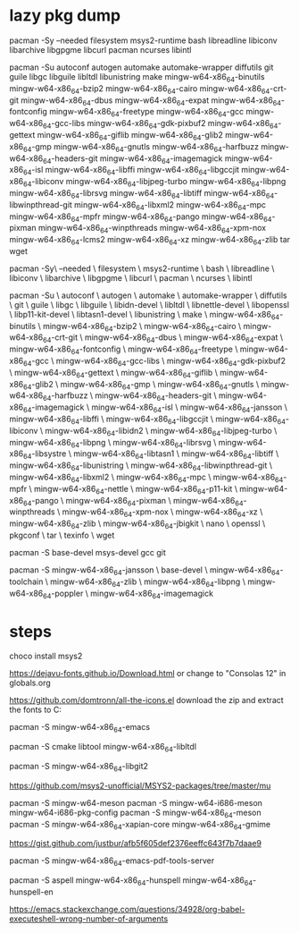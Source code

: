 * lazy pkg dump

pacman -Sy --needed filesystem msys2-runtime bash libreadline libiconv libarchive libgpgme libcurl pacman ncurses libintl

pacman -Su autoconf autogen automake automake-wrapper diffutils git guile libgc libguile libltdl libunistring  make mingw-w64-x86_64-binutils mingw-w64-x86_64-bzip2 mingw-w64-x86_64-cairo mingw-w64-x86_64-crt-git mingw-w64-x86_64-dbus mingw-w64-x86_64-expat mingw-w64-x86_64-fontconfig mingw-w64-x86_64-freetype mingw-w64-x86_64-gcc mingw-w64-x86_64-gcc-libs mingw-w64-x86_64-gdk-pixbuf2 mingw-w64-x86_64-gettext mingw-w64-x86_64-giflib mingw-w64-x86_64-glib2 mingw-w64-x86_64-gmp mingw-w64-x86_64-gnutls mingw-w64-x86_64-harfbuzz mingw-w64-x86_64-headers-git mingw-w64-x86_64-imagemagick mingw-w64-x86_64-isl mingw-w64-x86_64-libffi mingw-w64-x86_64-libgccjit mingw-w64-x86_64-libiconv  mingw-w64-x86_64-libjpeg-turbo mingw-w64-x86_64-libpng mingw-w64-x86_64-librsvg mingw-w64-x86_64-libtiff mingw-w64-x86_64-libwinpthread-git mingw-w64-x86_64-libxml2 mingw-w64-x86_64-mpc mingw-w64-x86_64-mpfr mingw-w64-x86_64-pango mingw-w64-x86_64-pixman mingw-w64-x86_64-winpthreads mingw-w64-x86_64-xpm-nox mingw-w64-x86_64-lcms2 mingw-w64-x86_64-xz mingw-w64-x86_64-zlib tar wget

pacman -Sy\
    --needed \
    filesystem \
    msys2-runtime \
    bash \
    libreadline \
    libiconv \
    libarchive \
    libgpgme \
    libcurl \
    pacman \
    ncurses \
    libintl
	
pacman -Su \
    autoconf \
    autogen \
    automake \
    automake-wrapper \
    diffutils \
    git \
    guile \
    libgc \
    libguile \
    libidn-devel \
    libltdl \
    libnettle-devel \
    libopenssl \
    libp11-kit-devel \
    libtasn1-devel \
    libunistring \
    make \
    mingw-w64-x86_64-binutils \
    mingw-w64-x86_64-bzip2 \
    mingw-w64-x86_64-cairo \
    mingw-w64-x86_64-crt-git \
    mingw-w64-x86_64-dbus \
    mingw-w64-x86_64-expat \
    mingw-w64-x86_64-fontconfig \
    mingw-w64-x86_64-freetype \
    mingw-w64-x86_64-gcc \
    mingw-w64-x86_64-gcc-libs \
    mingw-w64-x86_64-gdk-pixbuf2 \
    mingw-w64-x86_64-gettext \
    mingw-w64-x86_64-giflib \
    mingw-w64-x86_64-glib2 \
    mingw-w64-x86_64-gmp \
    mingw-w64-x86_64-gnutls \
    mingw-w64-x86_64-harfbuzz \
    mingw-w64-x86_64-headers-git \
    mingw-w64-x86_64-imagemagick \
    mingw-w64-x86_64-isl \
    mingw-w64-x86_64-jansson \
    mingw-w64-x86_64-libffi \
    mingw-w64-x86_64-libgccjit \
    mingw-w64-x86_64-libiconv \
    mingw-w64-x86_64-libidn2 \
    mingw-w64-x86_64-libjpeg-turbo \
    mingw-w64-x86_64-libpng \
    mingw-w64-x86_64-librsvg \
    mingw-w64-x86_64-libsystre \
    mingw-w64-x86_64-libtasn1 \
    mingw-w64-x86_64-libtiff \
    mingw-w64-x86_64-libunistring \
    mingw-w64-x86_64-libwinpthread-git \
    mingw-w64-x86_64-libxml2 \
    mingw-w64-x86_64-mpc \
    mingw-w64-x86_64-mpfr \
    mingw-w64-x86_64-nettle \
    mingw-w64-x86_64-p11-kit \
    mingw-w64-x86_64-pango \
    mingw-w64-x86_64-pixman \
    mingw-w64-x86_64-winpthreads \
    mingw-w64-x86_64-xpm-nox \
    mingw-w64-x86_64-xz \
    mingw-w64-x86_64-zlib \
    mingw-w64-x86_64-jbigkit \
    nano \
    openssl \
    pkgconf \
    tar \
    texinfo \
    wget
	
pacman -S base-devel msys-devel gcc git

pacman -S mingw-w64-x86_64-jansson \
base-devel \
mingw-w64-x86_64-toolchain \
mingw-w64-x86_64-zlib \
mingw-w64-x86_64-libpng \
mingw-w64-x86_64-poppler \
mingw-w64-x86_64-imagemagick


* steps

# mingw easy
choco install msys2

# fonts
https://dejavu-fonts.github.io/Download.html
or change to "Consolas 12" in globals.org

# icons
https://github.com/domtronn/all-the-icons.el
download the zip and extract the fonts to C:\Windows\Fonts

# emacs (w/ nativecomp)
pacman -S mingw-w64-x86_64-emacs

# vterm

pacman -S cmake libtool mingw-w64-x86_64-libltdl 

# libgit

pacman -S mingw-w64-x86_64-libgit2

# mu4e

https://github.com/msys2-unofficial/MSYS2-packages/tree/master/mu

pacman -S mingw-w64-meson
pacman -S mingw-w64-i686-meson mingw-w64-i686-pkg-config
pacman -S mingw-w64-x86_64-meson
pacman -S mingw-w64-x86_64-xapian-core mingw-w64-x86_64-gmime

# pdf-tools

https://gist.github.com/justbur/afb5f605def2376eeffc643f7b7daae9

pacman -S mingw-w64-x86_64-emacs-pdf-tools-server

# offlineimap

# aspell/hunspell
pacman -S aspell mingw-w64-x86_64-hunspell mingw-w64-x86_64-hunspell-en

# change org-babel-do-load-languages to shell
https://emacs.stackexchange.com/questions/34928/org-babel-executeshell-wrong-number-of-arguments